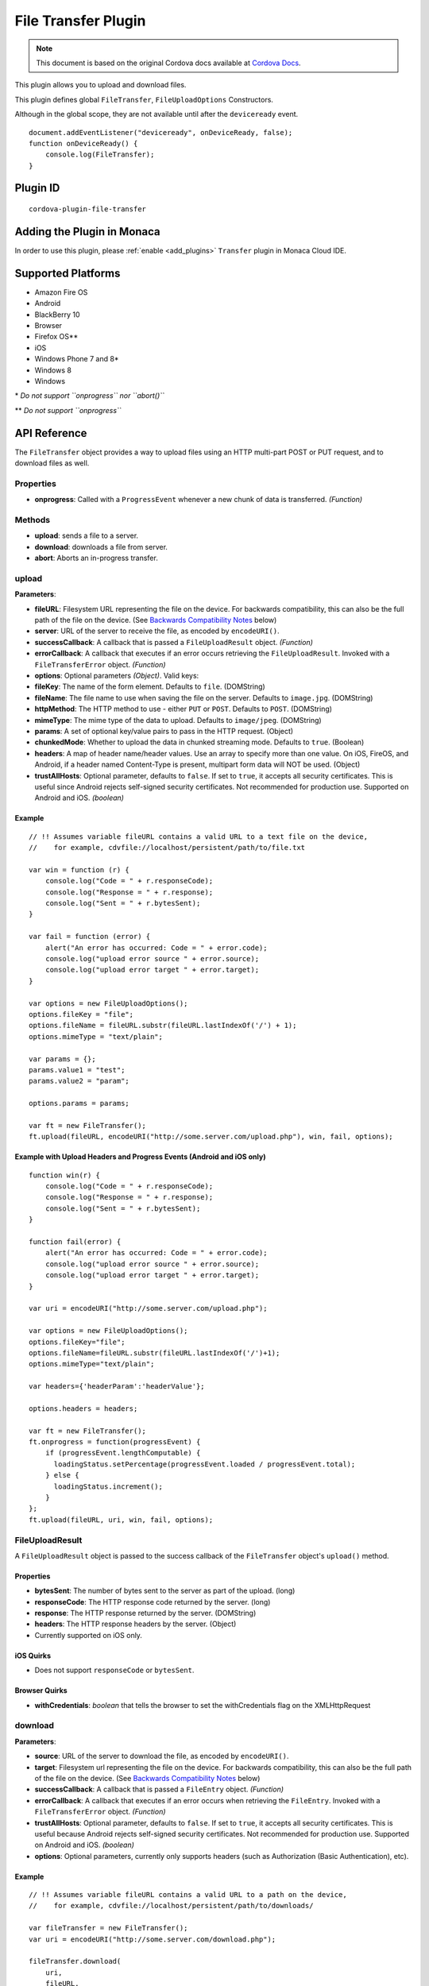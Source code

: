.. raw:: html

   <!---
       Licensed to the Apache Software Foundation (ASF) under one
       or more contributor license agreements.  See the NOTICE file
       distributed with this work for additional information
       regarding copyright ownership.  The ASF licenses this file
       to you under the Apache License, Version 2.0 (the
       "License"); you may not use this file except in compliance
       with the License.  You may obtain a copy of the License at

         http://www.apache.org/licenses/LICENSE-2.0

       Unless required by applicable law or agreed to in writing,
       software distributed under the License is distributed on an
       "AS IS" BASIS, WITHOUT WARRANTIES OR CONDITIONS OF ANY
       KIND, either express or implied.  See the License for the
       specific language governing permissions and limitations
       under the License.
   -->

================================
File Transfer Plugin
================================

.. rst-class:: right-menu


.. raw:: html

  <div>
    <div  style="float: left;" align="left"><b>Tested Version: </b><a href="https://github.com/apache/cordova-plugin-file-transfer/blob/master/RELEASENOTES.md#130-sep-18-2015">1.3.0</a></div>   
    <div align="right" style="float: right;"><b>Last Edited:</b> November 20th, 2015</div>
    <br/>
  </div>

.. note:: 
    
    This document is based on the original Cordova docs available at `Cordova Docs <https://github.com/apache/cordova-plugin-file-transfer>`_.

This plugin allows you to upload and download files.

This plugin defines global ``FileTransfer``, ``FileUploadOptions``
Constructors.

Although in the global scope, they are not available until after the
``deviceready`` event.

::

    document.addEventListener("deviceready", onDeviceReady, false);
    function onDeviceReady() {
        console.log(FileTransfer);
    }

Plugin ID
=========================================

::
  
  cordova-plugin-file-transfer


Adding the Plugin in Monaca
=========================================

In order to use this plugin, please :ref:`enable <add_plugins>` ``Transfer`` plugin in Monaca Cloud IDE.


Supported Platforms
=========================================

-  Amazon Fire OS
-  Android
-  BlackBerry 10
-  Browser
-  Firefox OS\*\*
-  iOS
-  Windows Phone 7 and 8\*
-  Windows 8
-  Windows

\* *Do not support ``onprogress`` nor ``abort()``*

\*\* *Do not support ``onprogress``*



API Reference
=========================================

The ``FileTransfer`` object provides a way to upload files using an HTTP
multi-part POST or PUT request, and to download files as well.

Properties
----------

-  **onprogress**: Called with a ``ProgressEvent`` whenever a new chunk
   of data is transferred. *(Function)*

Methods
-------

-  **upload**: sends a file to a server.

-  **download**: downloads a file from server.

-  **abort**: Aborts an in-progress transfer.

upload
------

**Parameters**:

-  **fileURL**: Filesystem URL representing the file on the device. For
   backwards compatibility, this can also be the full path of the file
   on the device. (See `Backwards Compatibility
   Notes <#backwards-compatibility-notes>`__ below)

-  **server**: URL of the server to receive the file, as encoded by
   ``encodeURI()``.

-  **successCallback**: A callback that is passed a ``FileUploadResult``
   object. *(Function)*

-  **errorCallback**: A callback that executes if an error occurs
   retrieving the ``FileUploadResult``. Invoked with a
   ``FileTransferError`` object. *(Function)*

-  **options**: Optional parameters *(Object)*. Valid keys:
-  **fileKey**: The name of the form element. Defaults to ``file``.
   (DOMString)
-  **fileName**: The file name to use when saving the file on the
   server. Defaults to ``image.jpg``. (DOMString)
-  **httpMethod**: The HTTP method to use - either ``PUT`` or ``POST``.
   Defaults to ``POST``. (DOMString)
-  **mimeType**: The mime type of the data to upload. Defaults to
   ``image/jpeg``. (DOMString)
-  **params**: A set of optional key/value pairs to pass in the HTTP
   request. (Object)
-  **chunkedMode**: Whether to upload the data in chunked streaming
   mode. Defaults to ``true``. (Boolean)
-  **headers**: A map of header name/header values. Use an array to
   specify more than one value. On iOS, FireOS, and Android, if a header
   named Content-Type is present, multipart form data will NOT be used.
   (Object)

-  **trustAllHosts**: Optional parameter, defaults to ``false``. If set
   to ``true``, it accepts all security certificates. This is useful
   since Android rejects self-signed security certificates. Not
   recommended for production use. Supported on Android and iOS.
   *(boolean)*

Example
~~~~~~~

::

    // !! Assumes variable fileURL contains a valid URL to a text file on the device,
    //    for example, cdvfile://localhost/persistent/path/to/file.txt

    var win = function (r) {
        console.log("Code = " + r.responseCode);
        console.log("Response = " + r.response);
        console.log("Sent = " + r.bytesSent);
    }

    var fail = function (error) {
        alert("An error has occurred: Code = " + error.code);
        console.log("upload error source " + error.source);
        console.log("upload error target " + error.target);
    }

    var options = new FileUploadOptions();
    options.fileKey = "file";
    options.fileName = fileURL.substr(fileURL.lastIndexOf('/') + 1);
    options.mimeType = "text/plain";

    var params = {};
    params.value1 = "test";
    params.value2 = "param";

    options.params = params;

    var ft = new FileTransfer();
    ft.upload(fileURL, encodeURI("http://some.server.com/upload.php"), win, fail, options);

Example with Upload Headers and Progress Events (Android and iOS only)
~~~~~~~~~~~~~~~~~~~~~~~~~~~~~~~~~~~~~~~~~~~~~~~~~~~~~~~~~~~~~~~~~~~~~~

::

    function win(r) {
        console.log("Code = " + r.responseCode);
        console.log("Response = " + r.response);
        console.log("Sent = " + r.bytesSent);
    }

    function fail(error) {
        alert("An error has occurred: Code = " + error.code);
        console.log("upload error source " + error.source);
        console.log("upload error target " + error.target);
    }

    var uri = encodeURI("http://some.server.com/upload.php");

    var options = new FileUploadOptions();
    options.fileKey="file";
    options.fileName=fileURL.substr(fileURL.lastIndexOf('/')+1);
    options.mimeType="text/plain";

    var headers={'headerParam':'headerValue'};

    options.headers = headers;

    var ft = new FileTransfer();
    ft.onprogress = function(progressEvent) {
        if (progressEvent.lengthComputable) {
          loadingStatus.setPercentage(progressEvent.loaded / progressEvent.total);
        } else {
          loadingStatus.increment();
        }
    };
    ft.upload(fileURL, uri, win, fail, options);

FileUploadResult
----------------

A ``FileUploadResult`` object is passed to the success callback of the
``FileTransfer`` object's ``upload()`` method.

Properties
~~~~~~~~~~

-  **bytesSent**: The number of bytes sent to the server as part of the
   upload. (long)

-  **responseCode**: The HTTP response code returned by the server.
   (long)

-  **response**: The HTTP response returned by the server. (DOMString)

-  **headers**: The HTTP response headers by the server. (Object)
-  Currently supported on iOS only.

iOS Quirks
~~~~~~~~~~

-  Does not support ``responseCode`` or ``bytesSent``.

Browser Quirks
~~~~~~~~~~~~~~

-  **withCredentials**: *boolean* that tells the browser to set the
   withCredentials flag on the XMLHttpRequest

download
--------

**Parameters**:

-  **source**: URL of the server to download the file, as encoded by
   ``encodeURI()``.

-  **target**: Filesystem url representing the file on the device. For
   backwards compatibility, this can also be the full path of the file
   on the device. (See `Backwards Compatibility
   Notes <#backwards-compatibility-notes>`__ below)

-  **successCallback**: A callback that is passed a ``FileEntry``
   object. *(Function)*

-  **errorCallback**: A callback that executes if an error occurs when
   retrieving the ``FileEntry``. Invoked with a ``FileTransferError``
   object. *(Function)*

-  **trustAllHosts**: Optional parameter, defaults to ``false``. If set
   to ``true``, it accepts all security certificates. This is useful
   because Android rejects self-signed security certificates. Not
   recommended for production use. Supported on Android and iOS.
   *(boolean)*

-  **options**: Optional parameters, currently only supports headers
   (such as Authorization (Basic Authentication), etc).

Example
~~~~~~~

::

    // !! Assumes variable fileURL contains a valid URL to a path on the device,
    //    for example, cdvfile://localhost/persistent/path/to/downloads/

    var fileTransfer = new FileTransfer();
    var uri = encodeURI("http://some.server.com/download.php");

    fileTransfer.download(
        uri,
        fileURL,
        function(entry) {
            console.log("download complete: " + entry.toURL());
        },
        function(error) {
            console.log("download error source " + error.source);
            console.log("download error target " + error.target);
            console.log("upload error code" + error.code);
        },
        false,
        {
            headers: {
                "Authorization": "Basic dGVzdHVzZXJuYW1lOnRlc3RwYXNzd29yZA=="
            }
        }
    );

WP8 Quirks
~~~~~~~~~~

-  Download requests is being cached by native implementation. To avoid
   caching, pass ``if-Modified-Since`` header to download method.

Browser Quirks
~~~~~~~~~~~~~~

-  **withCredentials**: *boolean* that tells the browser to set the
   withCredentials flag on the XMLHttpRequest

abort
-----

Aborts an in-progress transfer. The onerror callback is passed a
FileTransferError object which has an error code of
FileTransferError.ABORT\_ERR.

Example
~~~~~~~

::

    // !! Assumes variable fileURL contains a valid URL to a text file on the device,
    //    for example, cdvfile://localhost/persistent/path/to/file.txt

    var win = function(r) {
        console.log("Should not be called.");
    }

    var fail = function(error) {
        // error.code == FileTransferError.ABORT_ERR
        alert("An error has occurred: Code = " + error.code);
        console.log("upload error source " + error.source);
        console.log("upload error target " + error.target);
    }

    var options = new FileUploadOptions();
    options.fileKey="file";
    options.fileName="myphoto.jpg";
    options.mimeType="image/jpeg";

    var ft = new FileTransfer();
    ft.upload(fileURL, encodeURI("http://some.server.com/upload.php"), win, fail, options);
    ft.abort();

FileTransferError
-----------------

A ``FileTransferError`` object is passed to an error callback when an
error occurs.

Properties
~~~~~~~~~~

-  **code**: One of the predefined error codes listed below. (Number)

-  **source**: URL to the source. (String)

-  **target**: URL to the target. (String)

-  **http\_status**: HTTP status code. This attribute is only available
   when a response code is received from the HTTP connection. (Number)

-  **body** Response body. This attribute is only available when a
   response is received from the HTTP connection. (String)

-  **exception**: Either e.getMessage or e.toString (String)

Constants
~~~~~~~~~

-  1 = ``FileTransferError.FILE_NOT_FOUND_ERR``
-  2 = ``FileTransferError.INVALID_URL_ERR``
-  3 = ``FileTransferError.CONNECTION_ERR``
-  4 = ``FileTransferError.ABORT_ERR``
-  5 = ``FileTransferError.NOT_MODIFIED_ERR``

Backwards Compatibility Notes
-----------------------------

Previous versions of this plugin would only accept
device-absolute-file-paths as the source for uploads, or as the target
for downloads. These paths would typically be of the form

::

    /var/mobile/Applications/<application UUID>/Documents/path/to/file  (iOS)
    /storage/emulated/0/path/to/file                                    (Android)

For backwards compatibility, these paths are still accepted, and if your
application has recorded paths like these in persistent storage, then
they can continue to be used.

These paths were previously exposed in the ``fullPath`` property of
``FileEntry`` and ``DirectoryEntry`` objects returned by the File
plugin. New versions of the File plugin, however, no longer expose these
paths to JavaScript.

If you are upgrading to a new (1.0.0 or newer) version of File, and you
have previously been using ``entry.fullPath`` as arguments to
``download()`` or ``upload()``, then you will need to change your code
to use filesystem URLs instead.

``FileEntry.toURL()`` and ``DirectoryEntry.toURL()`` return a filesystem
URL of the form

::

    cdvfile://localhost/persistent/path/to/file

which can be used in place of the absolute file path in both
``download()`` and ``upload()`` methods.


.. seealso::

  *See Also*

  - :ref:`third_party_cordova_index`
  - :ref:`cordova_core_plugins`